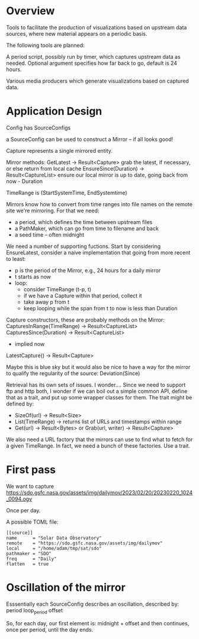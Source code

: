 * Overview

Tools to facilitate the production of visualizations based on upstream
data sources, where new material appears on a periodic basis.

The following tools are planned:

A period script, possibly run by timer, which captures upstream data
as needed.  Optional argument specifies how far back to go, default is
24 hours.

Various media producers which generate visualizations based on
captured data.


* Application Design

Config has SourceConfigs

a SourceConfig can be used to construct a Mirror -- if all looks good!

Capture represents a single mirrored entity.

Mirror methods:
  GetLatest -> Result<Capture>
    grab the latest, if necessary, or else return from local cache
  EnsureSince(Duration) -> Result<CaptureList>
    ensure our local mirror is up to date, going back from now - Duration

TimeRange is (StartSystemTime, EndSystemtime)

Mirrors know how to convert from time ranges into file names on the
remote site we're mirroring.  For that we need:
 - a period, which defines the time between upstream files
 - a PathMaker, which can go from time to filename and back
 - a seed time -- often midnight

We need a number of supporting fuctions.  Start by considering EnsureLatest,
consider a naive implementation that going from more recent to least:
  - p is the period of the Mirror, e.g., 24 hours for a daily mirror
  - t starts as now
  - loop:
    - consider TimeRange (t-p, t)
    - if we have a Capture within that period, collect it
    - take away p from t
    - keep looping while the span from t to now is less than Duration

Capture constructors, these are probably methods on the Mirror:
  CapturesInRange(TimeRange) -> Result<CaptureList>
  CapturesSince(Duration) -> Result<CaptureList>
    - implied now
  LatestCapture() -> Result<Capture>

Maybe this is blue sky but it would also be nice to have a way for the
mirror to qualify the regularity of the source:
  Deviation(Since)

Retrieval has its own sets of issues.  I wonder....  Since we need to
support ftp and http both, I wonder if we can boil out a simple common
API, define that as a trait, and put up some wrapper classes for them.
The trait might be defined by:
 - SizeOf(url) -> Result<Size>
 - List(TimeRange) -> returns list of URLs and timestamps within range
 - Get(url) -> Result<Bytes> 
   or
   Grab(url, writer) -> Result<Capture>

We also need a URL factory that the mirrors can use to find what to
fetch for a given TimeRange.  In fact, we need a bunch of these
factories.  Use a trait.

* First pass

We want to capture
https://sdo.gsfc.nasa.gov/assets/img/dailymov/2023/02/20/20230220_1024_0094.ogv

Once per day.

A possible TOML file:

#+begin_example
[[source]]
name      = "Solar Data Observatory"
remote	  = "https://sdo.gsfc.nasa.gov/assets/img/dailymov"
local     = "/home/adam/tmp/sat/sdo"
pathmaker = "SDO"
freq      = "Daily"
flatten   = true
#+end_example

* Oscillation of the mirror

Esssentially each SourceConfig describes an oscillation, described by:
  period
  loop_period
  offset

So, for each day, our first element is:
  midnight + offset
and then continues, once per period, until the day ends.



